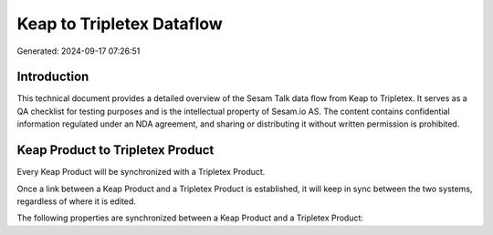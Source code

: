 ==========================
Keap to Tripletex Dataflow
==========================

Generated: 2024-09-17 07:26:51

Introduction
------------

This technical document provides a detailed overview of the Sesam Talk data flow from Keap to Tripletex. It serves as a QA checklist for testing purposes and is the intellectual property of Sesam.io AS. The content contains confidential information regulated under an NDA agreement, and sharing or distributing it without written permission is prohibited.

Keap Product to Tripletex Product
---------------------------------
Every Keap Product will be synchronized with a Tripletex Product.

Once a link between a Keap Product and a Tripletex Product is established, it will keep in sync between the two systems, regardless of where it is edited.

The following properties are synchronized between a Keap Product and a Tripletex Product:

.. list-table::
   :header-rows: 1

   * - Keap Product Property
     - Tripletex Product Property
     - Tripletex Data Type

